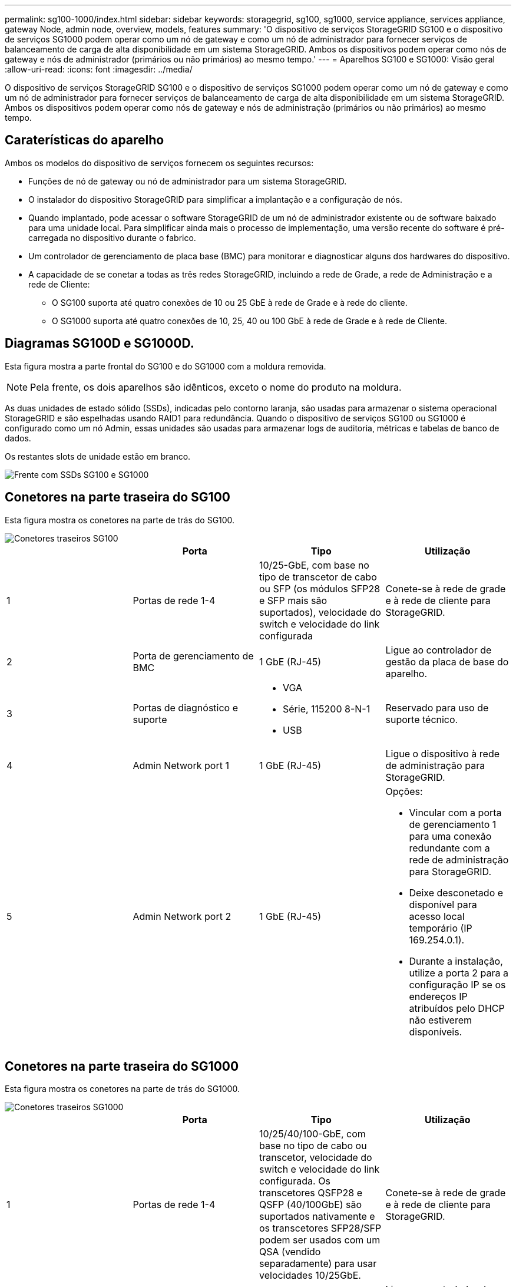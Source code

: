 ---
permalink: sg100-1000/index.html 
sidebar: sidebar 
keywords: storagegrid, sg100, sg1000, service appliance, services appliance, gateway Node, admin node, overview, models, features 
summary: 'O dispositivo de serviços StorageGRID SG100 e o dispositivo de serviços SG1000 podem operar como um nó de gateway e como um nó de administrador para fornecer serviços de balanceamento de carga de alta disponibilidade em um sistema StorageGRID. Ambos os dispositivos podem operar como nós de gateway e nós de administrador (primários ou não primários) ao mesmo tempo.' 
---
= Aparelhos SG100 e SG1000: Visão geral
:allow-uri-read: 
:icons: font
:imagesdir: ../media/


[role="lead"]
O dispositivo de serviços StorageGRID SG100 e o dispositivo de serviços SG1000 podem operar como um nó de gateway e como um nó de administrador para fornecer serviços de balanceamento de carga de alta disponibilidade em um sistema StorageGRID. Ambos os dispositivos podem operar como nós de gateway e nós de administração (primários ou não primários) ao mesmo tempo.



== Caraterísticas do aparelho

Ambos os modelos do dispositivo de serviços fornecem os seguintes recursos:

* Funções de nó de gateway ou nó de administrador para um sistema StorageGRID.
* O instalador do dispositivo StorageGRID para simplificar a implantação e a configuração de nós.
* Quando implantado, pode acessar o software StorageGRID de um nó de administrador existente ou de software baixado para uma unidade local. Para simplificar ainda mais o processo de implementação, uma versão recente do software é pré-carregada no dispositivo durante o fabrico.
* Um controlador de gerenciamento de placa base (BMC) para monitorar e diagnosticar alguns dos hardwares do dispositivo.
* A capacidade de se conetar a todas as três redes StorageGRID, incluindo a rede de Grade, a rede de Administração e a rede de Cliente:
+
** O SG100 suporta até quatro conexões de 10 ou 25 GbE à rede de Grade e à rede do cliente.
** O SG1000 suporta até quatro conexões de 10, 25, 40 ou 100 GbE à rede de Grade e à rede de Cliente.






== Diagramas SG100D e SG1000D.

Esta figura mostra a parte frontal do SG100 e do SG1000 com a moldura removida.


NOTE: Pela frente, os dois aparelhos são idênticos, exceto o nome do produto na moldura.

As duas unidades de estado sólido (SSDs), indicadas pelo contorno laranja, são usadas para armazenar o sistema operacional StorageGRID e são espelhadas usando RAID1 para redundância. Quando o dispositivo de serviços SG100 ou SG1000 é configurado como um nó Admin, essas unidades são usadas para armazenar logs de auditoria, métricas e tabelas de banco de dados.

Os restantes slots de unidade estão em branco.

image::../media/sg1000_front_with_ssds.png[Frente com SSDs SG100 e SG1000]



== Conetores na parte traseira do SG100

Esta figura mostra os conetores na parte de trás do SG100.

image::../media/sg100_rear_connectors.png[Conetores traseiros SG100]

|===
|  | Porta | Tipo | Utilização 


 a| 
1
 a| 
Portas de rede 1-4
 a| 
10/25-GbE, com base no tipo de transcetor de cabo ou SFP (os módulos SFP28 e SFP mais são suportados), velocidade do switch e velocidade do link configurada
 a| 
Conete-se à rede de grade e à rede de cliente para StorageGRID.



 a| 
2
 a| 
Porta de gerenciamento de BMC
 a| 
1 GbE (RJ-45)
 a| 
Ligue ao controlador de gestão da placa de base do aparelho.



 a| 
3
 a| 
Portas de diagnóstico e suporte
 a| 
* VGA
* Série, 115200 8-N-1
* USB

 a| 
Reservado para uso de suporte técnico.



 a| 
4
 a| 
Admin Network port 1
 a| 
1 GbE (RJ-45)
 a| 
Ligue o dispositivo à rede de administração para StorageGRID.



 a| 
5
 a| 
Admin Network port 2
 a| 
1 GbE (RJ-45)
 a| 
Opções:

* Vincular com a porta de gerenciamento 1 para uma conexão redundante com a rede de administração para StorageGRID.
* Deixe desconetado e disponível para acesso local temporário (IP 169.254.0.1).
* Durante a instalação, utilize a porta 2 para a configuração IP se os endereços IP atribuídos pelo DHCP não estiverem disponíveis.


|===


== Conetores na parte traseira do SG1000

Esta figura mostra os conetores na parte de trás do SG1000.

image::../media/sg1000_rear_connectors.png[Conetores traseiros SG1000]

|===
|  | Porta | Tipo | Utilização 


 a| 
1
 a| 
Portas de rede 1-4
 a| 
10/25/40/100-GbE, com base no tipo de cabo ou transcetor, velocidade do switch e velocidade do link configurada. Os transcetores QSFP28 e QSFP (40/100GbE) são suportados nativamente e os transcetores SFP28/SFP podem ser usados com um QSA (vendido separadamente) para usar velocidades 10/25GbE.
 a| 
Conete-se à rede de grade e à rede de cliente para StorageGRID.



 a| 
2
 a| 
Porta de gerenciamento de BMC
 a| 
1 GbE (RJ-45)
 a| 
Ligue ao controlador de gestão da placa de base do aparelho.



 a| 
3
 a| 
Portas de diagnóstico e suporte
 a| 
* VGA
* Série, 115200 8-N-1
* USB

 a| 
Reservado para uso de suporte técnico.



 a| 
4
 a| 
Admin Network port 1
 a| 
1 GbE (RJ-45)
 a| 
Ligue o dispositivo à rede de administração para StorageGRID.



 a| 
5
 a| 
Admin Network port 2
 a| 
1 GbE (RJ-45)
 a| 
Opções:

* Vincular com a porta de gerenciamento 1 para uma conexão redundante com a rede de administração para StorageGRID.
* Deixe desconetado e disponível para acesso local temporário (IP 169.254.0.1).
* Durante a instalação, utilize a porta 2 para a configuração IP se os endereços IP atribuídos pelo DHCP não estiverem disponíveis.


|===
